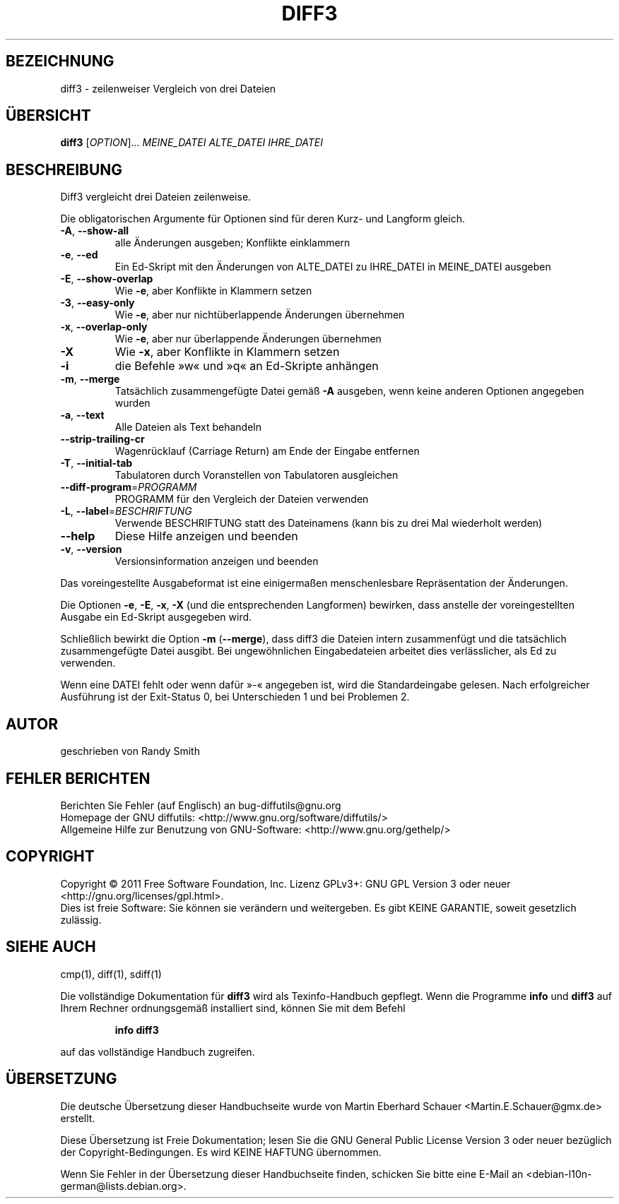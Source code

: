 .\" DO NOT MODIFY THIS FILE!  It was generated by help2man 1.39.2.
.\"*******************************************************************
.\"
.\" This file was generated with po4a. Translate the source file.
.\"
.\"*******************************************************************
.TH DIFF3 1 "September 2011" "diffutils 3.2" "Dienstprogramme für Benutzer"
.SH BEZEICHNUNG
diff3 \- zeilenweiser Vergleich von drei Dateien
.SH ÜBERSICHT
\fBdiff3\fP [\fIOPTION\fP]... \fIMEINE_DATEI ALTE_DATEI IHRE_DATEI\fP
.SH BESCHREIBUNG
Diff3 vergleicht drei Dateien zeilenweise.
.PP
Die obligatorischen Argumente für Optionen sind für deren Kurz\- und Langform
gleich.
.TP 
\fB\-A\fP, \fB\-\-show\-all\fP
alle Änderungen ausgeben; Konflikte einklammern
.TP 
\fB\-e\fP, \fB\-\-ed\fP
Ein Ed\-Skript mit den Änderungen von ALTE_DATEI zu IHRE_DATEI in MEINE_DATEI
ausgeben
.TP 
\fB\-E\fP, \fB\-\-show\-overlap\fP
Wie \fB\-e\fP, aber Konflikte in Klammern setzen
.TP 
\fB\-3\fP, \fB\-\-easy\-only\fP
Wie \fB\-e\fP, aber nur nichtüberlappende Änderungen übernehmen
.TP 
\fB\-x\fP, \fB\-\-overlap\-only\fP
Wie \fB\-e\fP, aber nur überlappende Änderungen übernehmen
.TP 
\fB\-X\fP
Wie \fB\-x\fP, aber Konflikte in Klammern setzen
.TP 
\fB\-i\fP
die Befehle »w« und »q« an Ed\-Skripte anhängen
.TP 
\fB\-m\fP, \fB\-\-merge\fP
Tatsächlich zusammengefügte Datei gemäß \fB\-A\fP ausgeben, wenn keine anderen
Optionen angegeben wurden
.TP 
\fB\-a\fP, \fB\-\-text\fP
Alle Dateien als Text behandeln
.TP 
\fB\-\-strip\-trailing\-cr\fP
Wagenrücklauf (Carriage Return) am Ende der Eingabe entfernen
.TP 
\fB\-T\fP, \fB\-\-initial\-tab\fP
Tabulatoren durch Voranstellen von Tabulatoren ausgleichen
.TP 
\fB\-\-diff\-program\fP=\fIPROGRAMM\fP
PROGRAMM für den Vergleich der Dateien verwenden
.TP 
\fB\-L\fP, \fB\-\-label\fP=\fIBESCHRIFTUNG\fP
Verwende BESCHRIFTUNG statt des Dateinamens (kann bis zu drei Mal wiederholt
werden)
.TP 
\fB\-\-help\fP
Diese Hilfe anzeigen und beenden
.TP 
\fB\-v\fP, \fB\-\-version\fP
Versionsinformation anzeigen und beenden
.PP
Das voreingestellte Ausgabeformat ist eine einigermaßen menschenlesbare
Repräsentation der Änderungen.
.PP
Die Optionen \fB\-e\fP, \fB\-E\fP, \fB\-x\fP, \fB\-X\fP (und die entsprechenden Langformen)
bewirken, dass anstelle der voreingestellten Ausgabe ein Ed\-Skript
ausgegeben wird.
.PP
Schließlich bewirkt die Option \fB\-m\fP (\fB\-\-merge\fP), dass diff3 die Dateien
intern zusammenfügt und die tatsächlich zusammengefügte Datei ausgibt. Bei
ungewöhnlichen Eingabedateien arbeitet dies verlässlicher, als Ed zu
verwenden.
.PP
Wenn eine DATEI fehlt oder wenn dafür »\-«  angegeben ist, wird die
Standardeingabe gelesen. Nach erfolgreicher Ausführung ist der Exit\-Status
0, bei Unterschieden 1 und bei Problemen 2.
.SH AUTOR
geschrieben von Randy Smith
.SH "FEHLER BERICHTEN"
Berichten Sie Fehler (auf Englisch) an bug\-diffutils@gnu.org
.br
Homepage der GNU diffutils: <http://www.gnu.org/software/diffutils/>
.br
Allgemeine Hilfe zur Benutzung von GNU\-Software:
<http://www.gnu.org/gethelp/>
.SH COPYRIGHT
Copyright \(co 2011 Free Software Foundation, Inc. Lizenz GPLv3+: GNU GPL
Version 3 oder neuer <http://gnu.org/licenses/gpl.html>.
.br
Dies ist freie Software: Sie können sie verändern und weitergeben. Es gibt
KEINE GARANTIE, soweit gesetzlich zulässig.
.SH "SIEHE AUCH"
cmp(1), diff(1), sdiff(1)
.PP
Die vollständige Dokumentation für \fBdiff3\fP wird als Texinfo\-Handbuch
gepflegt. Wenn die Programme \fBinfo\fP und \fBdiff3\fP auf Ihrem Rechner
ordnungsgemäß installiert sind, können Sie mit dem Befehl
.IP
\fBinfo diff3\fP
.PP
auf das vollständige Handbuch zugreifen.

.SH ÜBERSETZUNG
Die deutsche Übersetzung dieser Handbuchseite wurde von
Martin Eberhard Schauer <Martin.E.Schauer@gmx.de>
erstellt.

Diese Übersetzung ist Freie Dokumentation; lesen Sie die
GNU General Public License Version 3 oder neuer bezüglich der
Copyright-Bedingungen. Es wird KEINE HAFTUNG übernommen.

Wenn Sie Fehler in der Übersetzung dieser Handbuchseite finden,
schicken Sie bitte eine E-Mail an <debian-l10n-german@lists.debian.org>.

